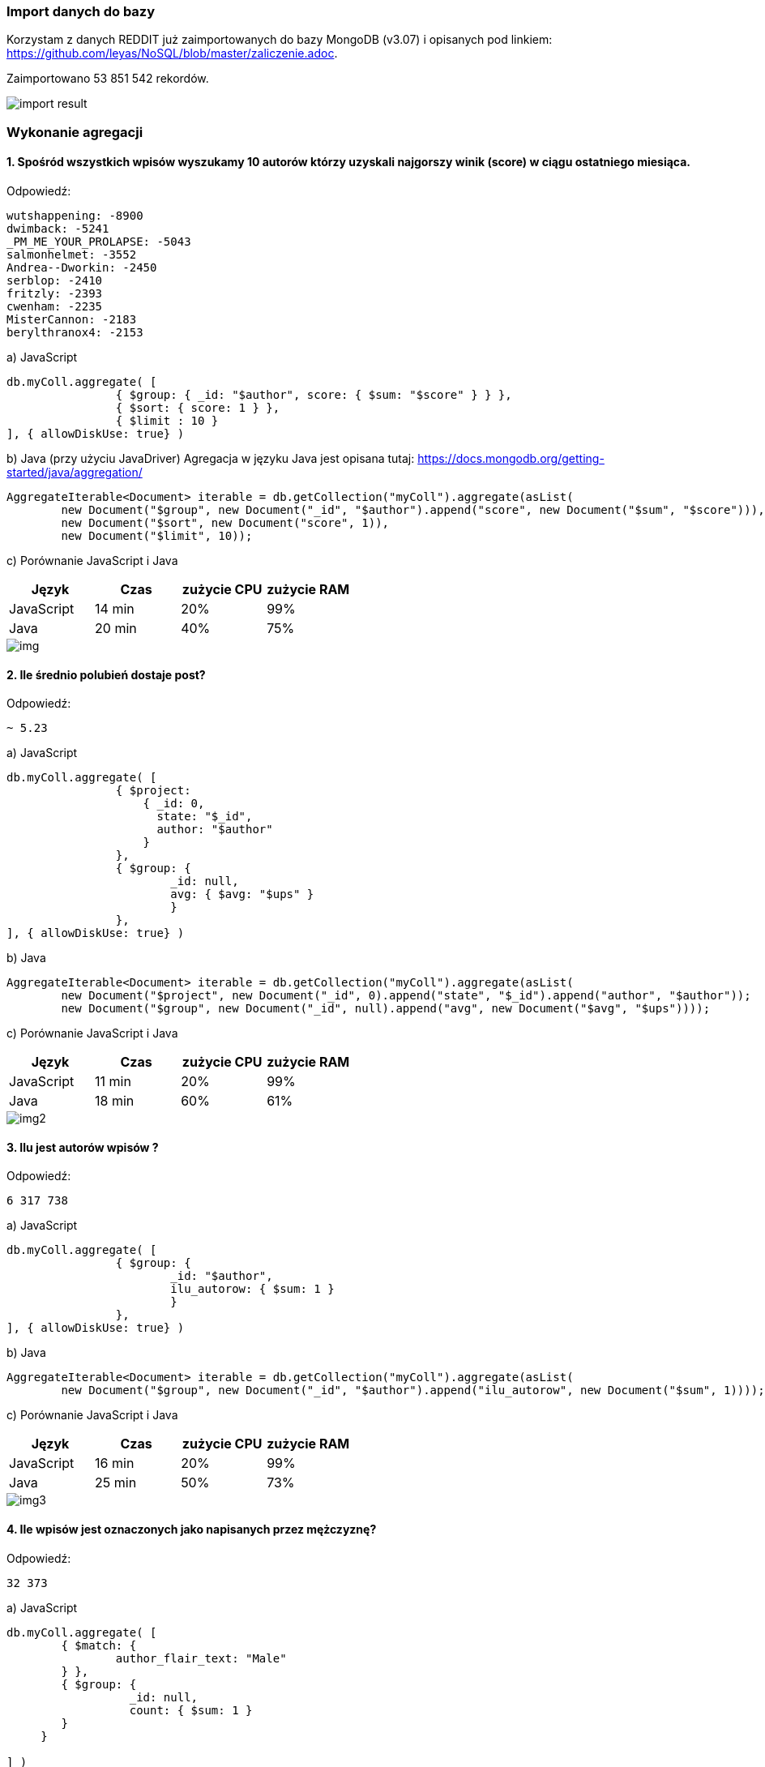 === Import danych do bazy
Korzystam z danych REDDIT już zaimportowanych do bazy MongoDB (v3.07) i opisanych pod linkiem: https://github.com/leyas/NoSQL/blob/master/zaliczenie.adoc.

Zaimportowano 53 851 542 rekordów.

image::http://s3.postimg.org/7hu3ldo0z/8import_result.png[import result]

=== Wykonanie agregacji

==== 1. Spośród wszystkich wpisów wyszukamy 10 autorów którzy uzyskali najgorszy winik (score) w ciągu ostatniego miesiąca.

Odpowiedź:
```
wutshappening: -8900
dwimback: -5241
_PM_ME_YOUR_PROLAPSE: -5043
salmonhelmet: -3552
Andrea--Dworkin: -2450
serblop: -2410
fritzly: -2393
cwenham: -2235
MisterCannon: -2183
berylthranox4: -2153
```

a) JavaScript 
```
db.myColl.aggregate( [
		{ $group: { _id: "$author", score: { $sum: "$score" } } },
		{ $sort: { score: 1 } },
		{ $limit : 10 }
], { allowDiskUse: true} )
```

b) Java (przy użyciu JavaDriver)
Agregacja w języku Java jest opisana tutaj: https://docs.mongodb.org/getting-started/java/aggregation/
```
AggregateIterable<Document> iterable = db.getCollection("myColl").aggregate(asList(
        new Document("$group", new Document("_id", "$author").append("score", new Document("$sum", "$score"))),
        new Document("$sort", new Document("score", 1)),
        new Document("$limit", 10));
```

c) Porównanie JavaScript i Java
|===
| Język | Czas | zużycie CPU | zużycie RAM

| JavaScript
| 14 min
| 20%
| 99%

| Java
| 20 min
| 40%
| 75%

|===

image::http://s28.postimg.org/8wqhk9w3x/img1.png[img]

==== 2. Ile średnio polubień dostaje post?

Odpowiedź:
```
~ 5.23
```
a) JavaScript
```
db.myColl.aggregate( [
		{ $project:
		    { _id: 0,
		      state: "$_id",
		      author: "$author"
		    }
		},
		{ $group: { 
			_id: null, 
			avg: { $avg: "$ups" } 
			} 
		},
], { allowDiskUse: true} )
```
b) Java
```
AggregateIterable<Document> iterable = db.getCollection("myColl").aggregate(asList(
        new Document("$project", new Document("_id", 0).append("state", "$_id").append("author", "$author"));
        new Document("$group", new Document("_id", null).append("avg", new Document("$avg", "$ups"))));
```
c) Porównanie JavaScript i Java

|===
| Język | Czas | zużycie CPU | zużycie RAM

| JavaScript
| 11 min
| 20%
| 99%

| Java
| 18 min
| 60%
| 61%

|===

image::http://s30.postimg.org/3ycc6zze9/img2.png[img2]

==== 3. Ilu jest autorów wpisów ?
Odpowiedź:
```
6 317 738
```
a) JavaScript
```
db.myColl.aggregate( [
		{ $group: { 
			_id: "$author", 
			ilu_autorow: { $sum: 1 } 
			} 
		},
], { allowDiskUse: true} )
```
b) Java
```
AggregateIterable<Document> iterable = db.getCollection("myColl").aggregate(asList(
        new Document("$group", new Document("_id", "$author").append("ilu_autorow", new Document("$sum", 1))));
```
c) Porównanie JavaScript i Java

|===
| Język | Czas | zużycie CPU | zużycie RAM

| JavaScript
| 16 min
| 20%
| 99%

| Java
| 25 min
| 50%
| 73%

|===

image::http://s29.postimg.org/7ey3ib50n/img3.png[img3]

==== 4. Ile wpisów jest oznaczonych jako napisanych przez mężczyznę?
Odpowiedź:
```
32 373
```

a) JavaScript
```
db.myColl.aggregate( [
	{ $match: { 
		author_flair_text: "Male" 
	} },
	{ $group: {
        	  _id: null,
		  count: { $sum: 1 }
        }
     }
   
] )
```

b) Java
```
AggregateIterable<Document> iterable = db.getCollection("myColl").aggregate(asList(
        new Document("$match", new Document("author_flair_text", "Male")));
        new Document("$group", new Document("_id", null).append("count", new Document("$sum", 1))));
```
c) Porównanie JavaScript i Java
|===
| Język | Czas | zużycie CPU | zużycie RAM

| JavaScript
| 15 min
| 10%
| 99%

| Java
| 21 min
| 52%
| 72%

|===

image::http://s23.postimg.org/8zq0t2y6z/img4.png[img4]	

==== 4. Ile wpisów jest oznaczonych jako napisanych przez kobietę?
Odpowiedź:
```
15 285
```

a) JavaScript
```
db.myColl.aggregate( [
	{ $match: { 
		author_flair_text: "Female" 
	} },
	{ $group: {
        	  _id: null,
		  count: { $sum: 1 }
        }
     }
   
] )
```

b) Java
```
AggregateIterable<Document> iterable = db.getCollection("myColl").aggregate(asList(
	new Document("$match", new Document("author_flair_text", "Female")));
        new Document("$group", new Document("_id", null).append("count", new Document("$sum", 1))));
```
c) Porównanie JavaScript i Java
|===
| Język | Czas | zużycie CPU | zużycie RAM

| JavaScript
| 13 min
| 10%
| 89%

| Java
| 17 min
| 58%
| 69%

|===

image::[img5]	
